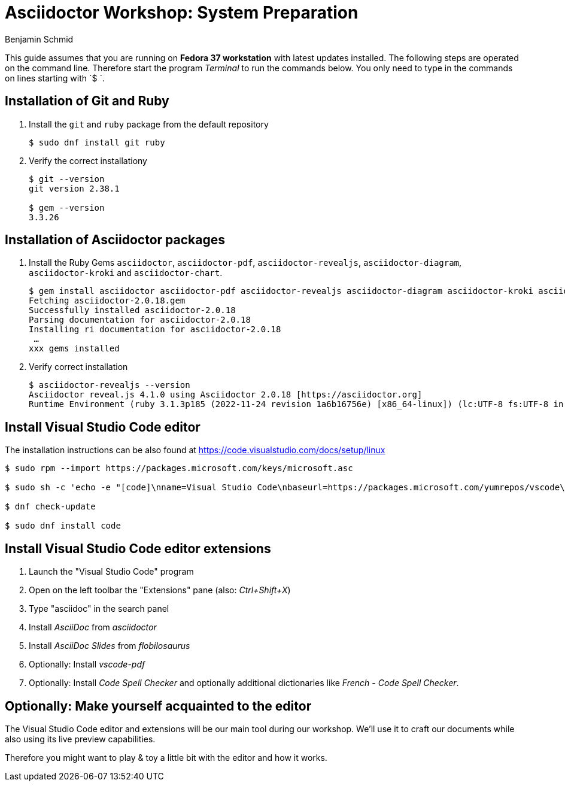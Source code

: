 = Asciidoctor Workshop: System Preparation
Benjamin Schmid
:pdf-theme: ../theme/pdfstyle.yml
:pdf-fontsdir: ../theme

This guide assumes that you are running on **Fedora 37 workstation** with latest updates installed. The following steps are operated on the command line. Therefore start the program _Terminal_ to run the commands below. You only need to type in the commands on lines starting with `$ `.

== Installation of Git and Ruby

1. Install the `git` and `ruby` package from the default repository
[source,bash]
+
----
$ sudo dnf install git ruby 
----

2. Verify the correct installationy
+
[source,bash]
----
$ git --version
git version 2.38.1

$ gem --version
3.3.26
----

== Installation of Asciidoctor packages
1. Install the Ruby Gems `asciidoctor`, `asciidoctor-pdf`, `asciidoctor-revealjs`, `asciidoctor-diagram`, `asciidoctor-kroki` and `asciidoctor-chart`.
+
[source,bash]
----
$ gem install asciidoctor asciidoctor-pdf asciidoctor-revealjs asciidoctor-diagram asciidoctor-kroki asciidoctor-chart
Fetching asciidoctor-2.0.18.gem
Successfully installed asciidoctor-2.0.18
Parsing documentation for asciidoctor-2.0.18
Installing ri documentation for asciidoctor-2.0.18
 …
xxx gems installed
----

2. Verify correct installation
+
[source,bash]
----
$ asciidoctor-revealjs --version
Asciidoctor reveal.js 4.1.0 using Asciidoctor 2.0.18 [https://asciidoctor.org]
Runtime Environment (ruby 3.1.3p185 (2022-11-24 revision 1a6b16756e) [x86_64-linux]) (lc:UTF-8 fs:UTF-8 in:UTF-8 ex:UTF-8)
----

== Install Visual Studio Code editor

The installation instructions can be also found at https://code.visualstudio.com/docs/setup/linux

[source,bash]
----
$ sudo rpm --import https://packages.microsoft.com/keys/microsoft.asc

$ sudo sh -c 'echo -e "[code]\nname=Visual Studio Code\nbaseurl=https://packages.microsoft.com/yumrepos/vscode\nenabled=1\ngpgcheck=1\ngpgkey=https://packages.microsoft.com/keys/microsoft.asc" > /etc/yum.repos.d/vscode.repo'

$ dnf check-update

$ sudo dnf install code
----

== Install Visual Studio Code editor extensions

1. Launch the "Visual Studio Code" program

2. Open on the left toolbar the "Extensions" pane (also: _Ctrl+Shift+X_)

3. Type "asciidoc" in the search panel

4. Install _AsciiDoc_ from _asciidoctor_

5. Install _AsciiDoc Slides_ from _flobilosaurus_

6. Optionally: Install _vscode-pdf_

7. Optionally: Install _Code Spell Checker_ and optionally additional dictionaries like _French - Code Spell Checker_.


== Optionally: Make yourself acquainted to the editor

The Visual Studio Code editor and extensions will be our main tool during our workshop. We'll use it to craft our documents while also using its live preview capabilities.

Therefore you might want to play & toy a little bit with the editor and how it works.